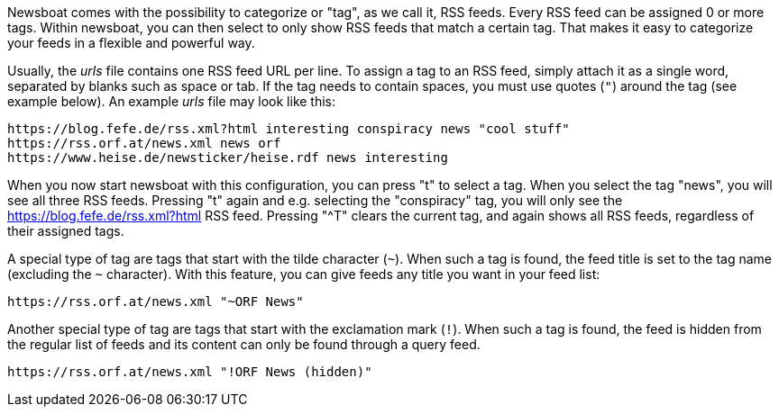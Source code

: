 Newsboat comes with the possibility to categorize or "tag", as we call it,
RSS feeds. Every RSS feed can be assigned 0 or more tags. Within newsboat, you
can then select to only show RSS feeds that match a certain tag. That makes it
easy to categorize your feeds in a flexible and powerful way.

Usually, the _urls_ file contains one RSS feed URL per line. To assign a tag to
an RSS feed, simply attach it as a single word, separated by blanks such as
space or tab. If the tag needs to contain spaces, you must use quotes (`"`)
around the tag (see example below). An example _urls_ file may look like this:

	https://blog.fefe.de/rss.xml?html interesting conspiracy news "cool stuff"
	https://rss.orf.at/news.xml news orf
	https://www.heise.de/newsticker/heise.rdf news interesting

When you now start newsboat with this configuration, you can press "t" to select
a tag. When you select the tag "news", you will see all three RSS feeds. Pressing
"t" again and e.g. selecting the "conspiracy" tag, you will only see the
https://blog.fefe.de/rss.xml?html RSS feed. Pressing "^T" clears the current tag,
and again shows all RSS feeds, regardless of their assigned tags.

A special type of tag are tags that start with the tilde character (`~`). When such
a tag is found, the feed title is set to the tag name (excluding the `~` character).
With this feature, you can give feeds any title you want in your feed list:

	https://rss.orf.at/news.xml "~ORF News"

Another special type of tag are tags that start with the exclamation mark (`!`). When
such a tag is found, the feed is hidden from the regular list of feeds and its 
content can only be found through a query feed.

	https://rss.orf.at/news.xml "!ORF News (hidden)"

